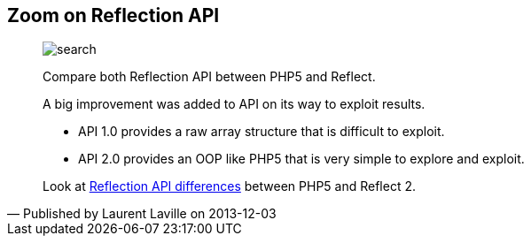 :footer-fullwidth:
:iconsfont: font-awesome
:imagesdir: ./images
:author:    Laurent Laville
:revdate:   2013-12-03
:pubdate:   Tue, 03 Dec 2013 09:19:27 +0100
:summary:   Zoom on Reflection API

[id="post-2"]
== {summary}

[quote,Published by {author} on {revdate}]
____
image:icons/font-awesome/search-plus.png[alt="search",icon="search-plus",size="4x"]

[role="lead"]
Compare both Reflection API between PHP5 and Reflect.

A big improvement was added to API on its way to exploit results.

- API 1.0 provides a raw array structure that is difficult to exploit. 
- API 2.0 provides an OOP like PHP5 that is very simple to explore and exploit.

Look at 
http://php5.laurent-laville.org/reflect/manual/2.0/en/features-compared.html[Reflection API differences]
between PHP5 and Reflect 2. 
____
